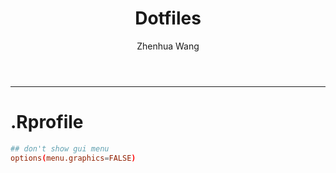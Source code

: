 #+title: Dotfiles
#+author: Zhenhua Wang
#+auto_tangle: t
#+PROPERTY: header-args :mkdirp yes
-----
* .Rprofile
#+begin_src conf :tangle "~/.Rprofile"
## don't show gui menu 
options(menu.graphics=FALSE)
#+end_src
